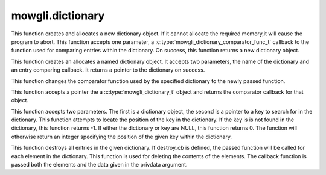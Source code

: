 mowgli.dictionary
=================

.. c:function:: mowgli_dictionary_t *mowgli_dictionary_create(mowgli_dictionary_comparator_func_t compare_cb)

This function creates and allocates a new dictionary object. 
If it cannot allocate the required memory,it will cause 
the program to abort. This function accepts one parameter, 
a :c:type:`mowgli_dictionary_comparator_func_t`
callback to the function used for comparing entries within the 
dictionary. On success, this function returns a new dictionary object.

.. c:function:: mowgli_dictionary_t *mowgli_dictionary_create_named(const char *name, mowgli_dictionary_comparator_func_t compare_cb)

This function creates an allocates a named dictionary object.
It accepts two parameters, the name of the dictionary and an
entry comparing callback. It returns a pointer to the dictionary
on success.

.. c:function:: void mowgli_dictionary_set_comparator_func(mowgli_dictionary_t *dict, mowgli_dictionary_comparator_func_t compare_cb)

This function changes the comparator function used by the
specified dictionary to the newly passed function.

.. c:function:: mowgli_dictionary_comparator_func_t mowgli_dictionary_get_comparator_func(mowgli_dictionary_t *dict)

This function accepts a pointer the a :c:type:`mowgli_dictionary_t`
object and returns the comparator callback for that object.

.. c:function:: int mowgli_dictionary_get_linear_index(mowgli_dictionary_t *dict, const void *key)

This function accepts two parameters. The first is a dictionary object,
the second is a pointer to a key to search for in the dictionary.
This function attempts to locate the position of the key in the dictionary.
If the key is is not found in the dictionary, this function returns -1.
If either the dictionary or key are NULL, this function returns 0.
The function will otherwise return an integer specifying the position
of the given key within the dictionary.

.. c:function:: void mowgli_dictionary_destroy(mowgli_dictionary_t *dtree, void (*destroy_cb)(mowgli_dictionary_elem_t *delem, void *privdata), void *privdata)

This function destroys all entries in the given dictionary.
If destroy_cb is defined, the passed function will be called
for each element in the dictionary. This function is used for
deleting the contents of the elements. The callback function
is passed both the elements and the data given in the privdata
argument.
